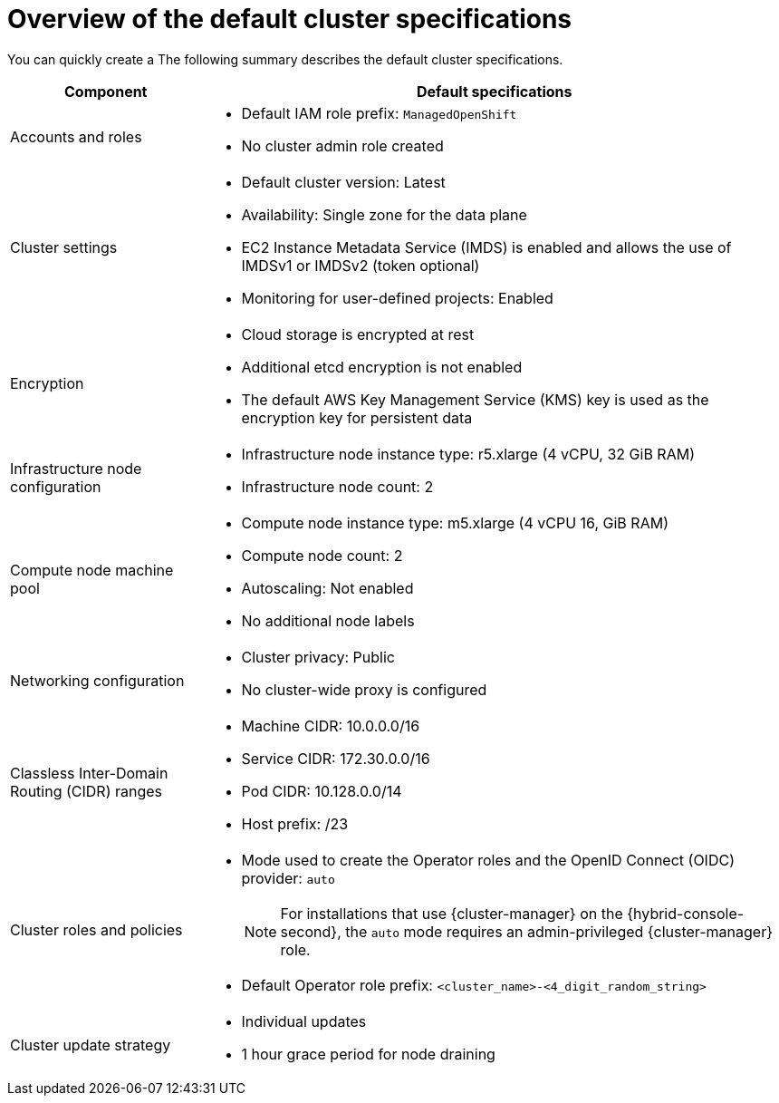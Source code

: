 // Module included in the following assemblies:
//
// * rosa_hcp/rosa-hcp-sts-creating-a-cluster-quickly.adoc
// * rosa_install_access_delete_clusters/rosa-sts-creating-a-cluster-quickly.adoc
// * rosa_getting_started/rosa-quickstart-guide-ui.adoc

ifeval::["{context}" == "rosa-classic-creating-a-cluster-quickly-terraform"]
:tf-classic:
endif::[]
ifeval::["{context}" == "rosa-hcp-creating-a-cluster-quickly-terraform"]
:tf-hcp:
endif::[]

:_mod-docs-content-type: CONCEPT
[id="rosa-sts-overview-of-the-default-cluster-specifications_{context}"]
= Overview of the default cluster specifications

ifndef::tf-classic,tf-hcp[]
You can quickly create a
ifdef::openshift-rosa-hcp[]
{product-title} cluster by using the default installation options.
endif::openshift-rosa-hcp[]
ifdef::openshift-rosa[]
{product-title} (ROSA) cluster with the {sts-first} by using the default installation options.
endif::openshift-rosa[]
The following summary describes the default cluster specifications.
endif::tf-classic,tf-hcp[]

ifdef::openshift-rosa-hcp[]
.Default {product-title} cluster specifications
endif::openshift-rosa-hcp[]
ifdef::openshift-rosa[]
.Default ROSA with STS cluster specifications
endif::openshift-rosa[]

[cols=".^1,.^3a",options="header"]
|===

|Component
|Default specifications

|Accounts and roles
|
ifdef::tf-classic,tf-hcp[]
* Default IAM role prefix: `rosa-<6-digit-alphanumeric-string>`
endif::tf-classic,tf-hcp[]
ifndef::tf-classic,tf-hcp[]
* Default IAM role prefix: `ManagedOpenShift`
endif::tf-classic,tf-hcp[]
* No cluster admin role created

|Cluster settings
|
ifdef::tf-classic,tf-hcp[]
* Default cluster version: `4.14`
* Cluster name: `rosa-<6-digit-alphanumeric-string>`
* Default AWS region for installations using the {cluster-manager-first} {hybrid-console-second}: us-east-2 (US East, Ohio)
* Availability: Multi zone for the data plane
* EC2 Instance Metadata Service (IMDS) is enabled and allows the use of IMDSv1 or IMDSv2 (token optional)
endif::tf-classic,tf-hcp[]
ifndef::tf-classic,tf-hcp[]
* Default cluster version: Latest
ifdef::openshift-rosa[]
* Default AWS region for installations using the {cluster-manager-first} {hybrid-console-second}: us-east-1 (US East, North Virginia)
endif::openshift-rosa[]
ifdef::openshift-rosa-hcp[]
* Default AWS region for installations using the ROSA CLI (`rosa`): Defined by your `aws` CLI configuration
* Default EC2 IMDS endpoints (both v1 and v2) are enabled
endif::openshift-rosa-hcp[]
* Availability: Single zone for the data plane
endif::tf-classic,tf-hcp[]
ifndef::rosa-hcp,tf-hcp[]
* EC2 Instance Metadata Service (IMDS) is enabled and allows the use of IMDSv1 or IMDSv2 (token optional)
endif::rosa-hcp,tf-hcp[]
* Monitoring for user-defined projects: Enabled
ifndef::openshift-rosa-hcp[]
|Encryption
|* Cloud storage is encrypted at rest
* Additional etcd encryption is not enabled
* The default AWS Key Management Service (KMS) key is used as the encryption key for persistent data
endif::openshift-rosa-hcp[]

ifdef::openshift-rosa,openshift-rosa-hcp,tf-classic[]
|Control plane node configuration
|* Control plane node instance type: m5.2xlarge (8 vCPU, 32 GiB RAM)
* Control plane node count: 3
endif::openshift-rosa,openshift-rosa-hcp,tf-classic[]
ifndef::openshift-rosa-hcp[]
|Infrastructure node configuration
|* Infrastructure node instance type: r5.xlarge (4 vCPU, 32 GiB RAM)
* Infrastructure node count: 2
endif::openshift-rosa-hcp[]

|Compute node machine pool
|* Compute node instance type: m5.xlarge (4 vCPU 16, GiB RAM)
ifndef::tf-classic,tf-hcp[]
* Compute node count: 2
endif::tf-classic,tf-hcp[]
ifdef::tf-classic,tf-hcp[]
* Compute node count: 3
endif::tf-classic,tf-hcp[]
* Autoscaling: Not enabled
* No additional node labels

|Networking configuration
|
ifndef::tf-classic,tf-hcp[]
* Cluster privacy: Public
endif::tf-classic,tf-hcp[]
ifdef::tf-classic,tf-hcp[]
* Cluster privacy: public or private
* You can choose to create a new VPC during the Terraform cluster creation process.
endif::tf-classic,tf-hcp[]
ifdef::openshift-rosa[]
* You must have configured your own Virtual Private Cloud (VPC)
endif::openshift-rosa[]
* No cluster-wide proxy is configured

|Classless Inter-Domain Routing (CIDR) ranges
|
ifdef::tf-classic,tf-hcp[]
* Machine CIDR: 10.0.0.0/16
* Service CIDR: 172.30.0.0/16
* Pod CIDR: 10.128.0.0/14
endif::tf-classic,tf-hcp[]
ifndef::tf-classic,tf-hcp[]
* Machine CIDR: 10.0.0.0/16
* Service CIDR: 172.30.0.0/16
* Pod CIDR: 10.128.0.0/14
endif::tf-classic,tf-hcp[]
* Host prefix: /23
+
ifdef::openshift-rosa-hcp[]
[NOTE]
====
The static IP address `172.20.0.1` is reserved for the internal Kubernetes API address. The machine, pod, and service CIDRs ranges must not conflict with this IP address.
====
endif::openshift-rosa-hcp[]

|Cluster roles and policies
|* Mode used to create the Operator roles and the OpenID Connect (OIDC) provider: `auto`
+
[NOTE]
====
For installations that use {cluster-manager} on the {hybrid-console-second}, the `auto` mode requires an admin-privileged {cluster-manager} role.
====
ifdef::tf-classic,tf-hcp[]
* Default Operator role prefix: `rosa-<6-digit-alphanumeric-string>`
endif::tf-classic,tf-hcp[]
ifndef::tf-classic,tf-hcp[]
* Default Operator role prefix: `<cluster_name>-<4_digit_random_string>`
endif::tf-classic,tf-hcp[]

|Cluster update strategy
|* Individual updates
* 1 hour grace period for node draining

|===

ifeval::["{context}" == "rosa-classic-creating-a-cluster-quickly-terraform"]
:!tf-classic:
endif::[]
ifeval::["{context}" == "rosa-hcp-creating-a-cluster-quickly-terraform"]
:!tf-hcp:
endif::[]
